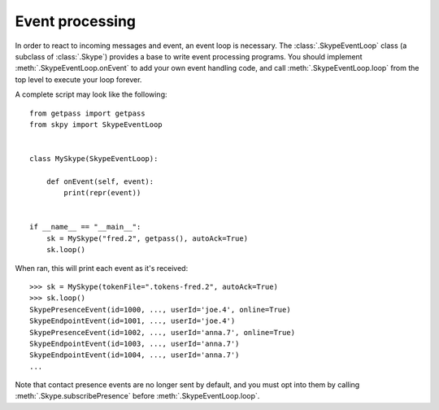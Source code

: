 Event processing
================

In order to react to incoming messages and event, an event loop is necessary.  The :class:`.SkypeEventLoop` class (a subclass of :class:`.Skype`) provides a base to write event processing programs.  You should implement :meth:`.SkypeEventLoop.onEvent` to add your own event handling code, and call :meth:`.SkypeEventLoop.loop` from the top level to execute your loop forever.

A complete script may look like the following::

    from getpass import getpass
    from skpy import SkypeEventLoop


    class MySkype(SkypeEventLoop):

        def onEvent(self, event):
            print(repr(event))


    if __name__ == "__main__":
        sk = MySkype("fred.2", getpass(), autoAck=True)
        sk.loop()

When ran, this will print each event as it's received::

    >>> sk = MySkype(tokenFile=".tokens-fred.2", autoAck=True)
    >>> sk.loop()
    SkypePresenceEvent(id=1000, ..., userId='joe.4', online=True)
    SkypeEndpointEvent(id=1001, ..., userId='joe.4')
    SkypePresenceEvent(id=1002, ..., userId='anna.7', online=True)
    SkypeEndpointEvent(id=1003, ..., userId='anna.7')
    SkypeEndpointEvent(id=1004, ..., userId='anna.7')
    ...

Note that contact presence events are no longer sent by default, and you must opt into them by calling :meth:`.Skype.subscribePresence` before :meth:`.SkypeEventLoop.loop`.
